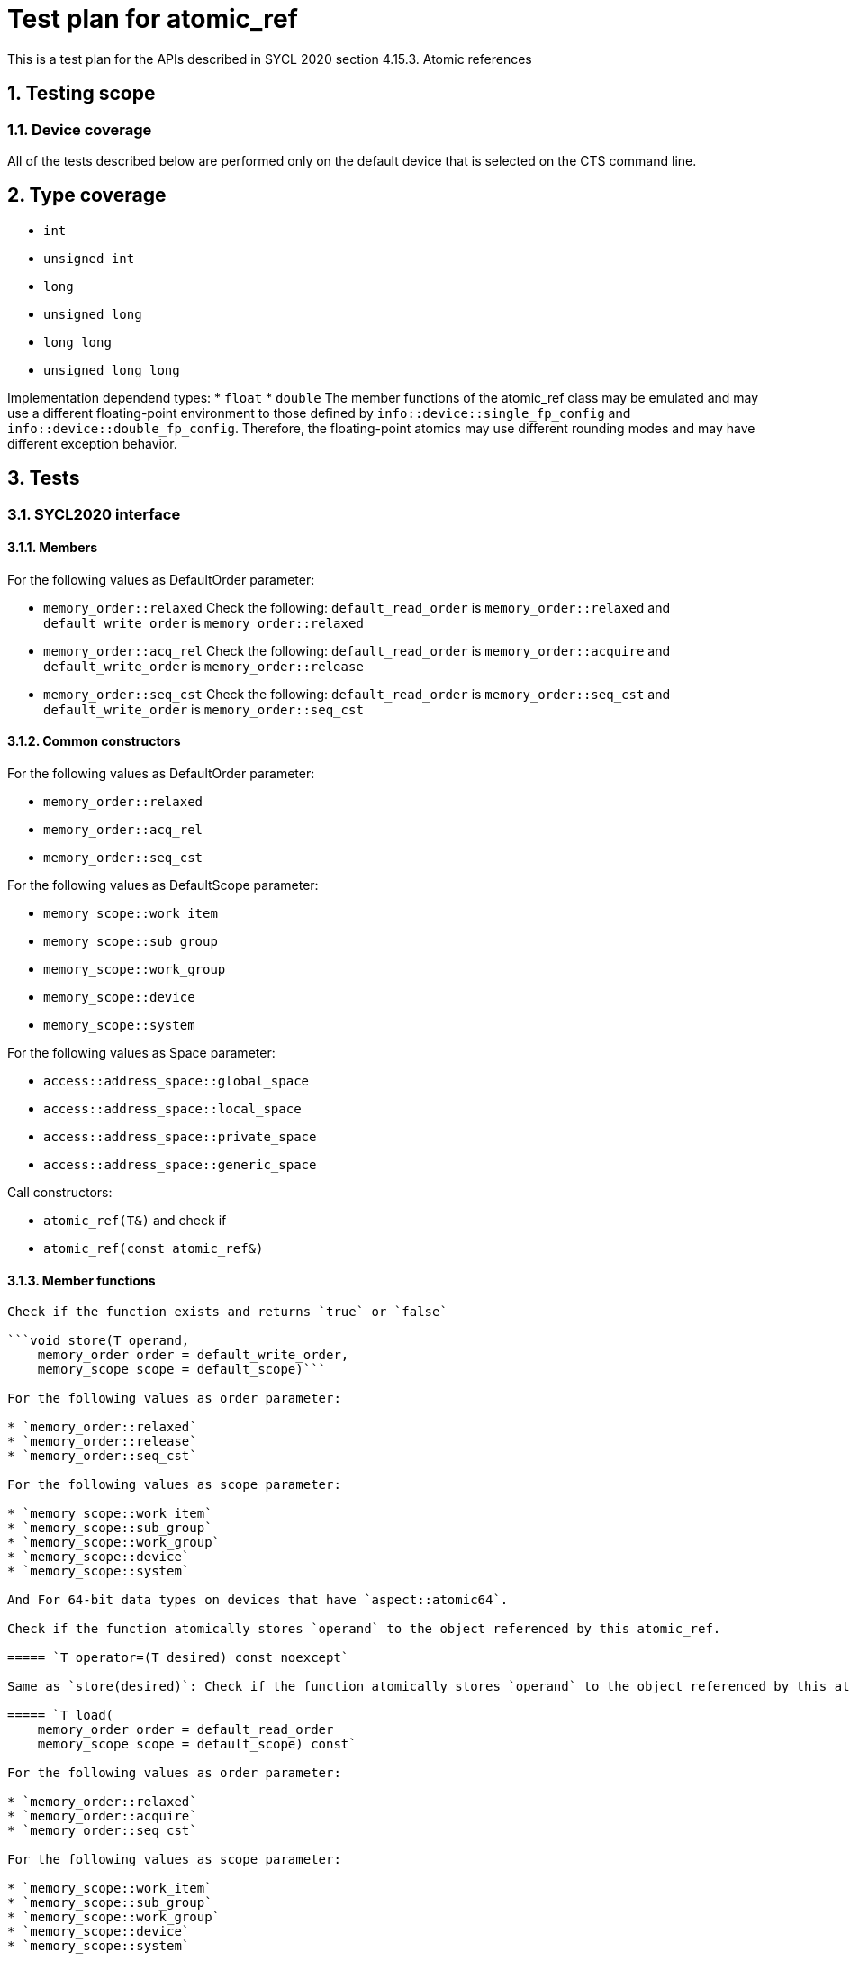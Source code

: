 :sectnums:
:xrefstyle: short

= Test plan for atomic_ref

This is a test plan for the APIs described in SYCL 2020 section 4.15.3. Atomic references

== Testing scope

=== Device coverage

All of the tests described below are performed only on the default device that
is selected on the CTS command line.

== Type coverage

* `int`
* `unsigned int`
* `long`
* `unsigned long`
* `long long`
* `unsigned long long`

Implementation dependend types:
* `float`
* `double`
The member functions of the atomic_ref class may be emulated and may use a different floating-point environment to those defined by `info::device::single_fp_config` and `info::device::double_fp_config`.
Therefore, the floating-point atomics may use different rounding modes and may have different exception behavior.

== Tests

=== SYCL2020 interface

==== Members

For the following values as DefaultOrder parameter:

* `memory_order::relaxed`
Check the following:
`default_read_order` is `memory_order::relaxed` and
`default_write_order` is `memory_order::relaxed`


* `memory_order::acq_rel`
Check the following:
`default_read_order` is `memory_order::acquire` and
`default_write_order` is `memory_order::release`

* `memory_order::seq_cst`
Check the following:
`default_read_order` is `memory_order::seq_cst` and
`default_write_order` is `memory_order::seq_cst`


==== Common constructors

For the following values as DefaultOrder parameter:

* `memory_order::relaxed`
* `memory_order::acq_rel`
* `memory_order::seq_cst`

For the following values as DefaultScope parameter:

* `memory_scope::work_item`
* `memory_scope::sub_group`
* `memory_scope::work_group`
* `memory_scope::device`
* `memory_scope::system`

For the following values as Space parameter:

* `access::address_space::global_space`
* `access::address_space::local_space`
* `access::address_space::private_space`
* `access::address_space::generic_space`

Call constructors:

* `atomic_ref(T&)` and check if
* `atomic_ref(const atomic_ref&)`

==== Member functions

```bool is_lock_free()```

Check if the function exists and returns `true` or `false`

```void store(T operand,
    memory_order order = default_write_order,
    memory_scope scope = default_scope)```

For the following values as order parameter:

* `memory_order::relaxed`
* `memory_order::release`
* `memory_order::seq_cst`

For the following values as scope parameter:

* `memory_scope::work_item`
* `memory_scope::sub_group`
* `memory_scope::work_group`
* `memory_scope::device`
* `memory_scope::system`

And For 64-bit data types on devices that have `aspect::atomic64`.

Check if the function atomically stores `operand` to the object referenced by this atomic_ref.

===== `T operator=(T desired) const noexcept`

Same as `store(desired)`: Check if the function atomically stores `operand` to the object referenced by this atomic_ref.

===== `T load(
    memory_order order = default_read_order
    memory_scope scope = default_scope) const`

For the following values as order parameter:

* `memory_order::relaxed`
* `memory_order::acquire`
* `memory_order::seq_cst`

For the following values as scope parameter:

* `memory_scope::work_item`
* `memory_scope::sub_group`
* `memory_scope::work_group`
* `memory_scope::device`
* `memory_scope::system`

And For 64-bit data types on devices that have `aspect::atomic64`.

Check if the function atomically loads the value of `operand` referenced by this atomic_ref.

===== `operator T() const`

Equivalent to load(): Check if the function atomically loads the value of `operand` referenced by this atomic_ref.

===== `T exchange(T operand,
    memory_order order = default_read_modify_write_order,
    memory_scope scope = default_scope) const`

For the following values as order parameter:

* `memory_order::relaxed`
* `memory_order::acquire`
* `memory_order::seq_cst`

For the following values as scope parameter:

* `memory_scope::work_item`
* `memory_scope::sub_group`
* `memory_scope::work_group`
* `memory_scope::device`
* `memory_scope::system`

And For 64-bit data types on devices that have `aspect::atomic64`.

Check if atomically replaces the value of the object referenced by this atomic_ref with value operand and returns the original value of the referenced object. 

===== `bool compare_exchange_weak(T &expected, T desired,
    memory_order success,
    memory_order failure,
    memory_scope scope = default_scope) const`

For the following values as success and failure parameter:

* `memory_order::relaxed`
* `memory_order::acquire`
* `memory_order::seq_cst`

For the following values as scope parameter:

* `memory_scope::work_item`
* `memory_scope::sub_group`
* `memory_scope::work_group`
* `memory_scope::device`
* `memory_scope::system`

And For 64-bit data types on devices that have `aspect::atomic64`.

For equal values: it attempts to replaces the value of the referenced object with the value of `desired`. This may not be checked since it is non-deterministic.

For uneual values: check if it assigns the original value of the referenced object to `expected`.

Also check if it returns `true` when the comparison operation and replacement operation were successful.

===== `bool compare_exchange_weak(T &expected, T desired,
    memory_order order = default_read_modify_write_order,
    memory_scope scope = default_scope) const`

Same as above: Equivalent to `compare_exchange_weak(expected, desired, order, order, scope)`.

===== `bool compare_exchange_strong(T &expected, T desired,
    memory_order success,
    memory_order failure,
    memory_scope scope = default_scope) const`

For the following values as success and failure parameter:

* `memory_order::relaxed`
* `memory_order::acquire`
* `memory_order::seq_cst`

For the following values as scope parameter:

* `memory_scope::work_item`
* `memory_scope::sub_group`
* `memory_scope::work_group`
* `memory_scope::device`
* `memory_scope::system`

And For 64-bit data types on devices that have `aspect::atomic64`.

For equal values: check if it replaces the value of the referenced object with the value of `desired`.

For uneual values: check if it assigns the original value of the referenced object to `expected`.

Also check if it returns `true` when the comparison operation was successful.

===== `bool compare_exchange_strong(T &expected, T desired,
    memory_order order =
    default_read_modify_write_order) const`

Same as above: Equivalent to `compare_exchange_strong(expected, desired, order, order, scope)`.

==== Additional member functions available on an object of type `atomic_ref<T>` for integral `T`

For the following values as order parameter:

* `memory_order::relaxed`
* `memory_order::acquire`
* `memory_order::seq_cst`
* `memory_order::release`

For the following values as scope parameter:

* `memory_scope::work_item`
* `memory_scope::sub_group`
* `memory_scope::work_group`
* `memory_scope::device`
* `memory_scope::system`

And For 64-bit data types on devices that have `aspect::atomic64`.

===== `T fetch_add(T operand,
    memory_order order = default_read_modify_write_order,
    memory_scope scope = default_scope) const`

Check if it atomically adds operand to the value of the object referenced by this atomic_ref and assigns the result to the value of the referenced object. 
Check if it returns the original value of the referenced object. 

===== `T operator+=(T operand) const`

Same as above: Equivalent to `fetch_add(operand) + operand`.

===== `T operator++(int) const`

Same as `fetch_add`: Equivalent to `fetch_add(1)`.

===== `T operator++() const`

Same as `fetch_add`: Equivalent to `fetch_add(1) + 1`.

===== `T fetch_sub(T operand,
    memory_order order = default_read_modify_write_order,
    memory_scope scope = default_scope) const`

Check if it atomically subtracts operand from the value of the object referenced by this atomic_ref and assigns the result to the value of the referenced object.
Check if it returns the original value of the referenced object.

===== `T operator-=(T operand) const`

Same as above: Equivalent to `fetch_sub(operand) - operand`.

===== `T operator--(int) const`

Same as `fetch_sub`: Equivalent to `fetch_sub(1)`.

===== `T operator--() const`

Same as `fetch_add`: Equivalent to fetch_sub(1) - 1.

===== `T fetch_and(T operand,
    memory_order order = default_read_modify_write_order,
    memory_scope scope = default_scope) const`

Check if it atomically performs a bitwise AND between operand and the value of the object referenced by this atomic_ref, and assigns the result to the value of the referenced object.
Check if it returns the original value of the referenced object.

===== `T operator&=(T operand) const`
	
Same as above: Equivalent to `fetch_and(operand) & operand`.

===== `T fetch_or(T operand,
    memory_order order = default_read_modify_write_order,
    memory_scope scope = default_scope) const`

Check if it atomically performs a bitwise OR between operand and the value of the object referenced by this atomic_ref, and assigns the result to the value of the referenced object.
Check if it returns the original value of the referenced object.

===== `T operator|=(T operand) const`

Same as above: Equivalent to `fetch_or(operand) | operand`.

===== `T fetch_xor(T operand,
    memory_order order = default_read_modify_write_order,
    memory_scope scope = default_scope) const`

Check if it atomically performs a bitwise XOR between operand and the value of the object referenced by this atomic_ref, and assigns the result to the value of the referenced object.
Check if it returns the original value of the referenced object.

===== `T operator^=(T operand) const`

Same as above: Equivalent to `fetch_xor(operand) ^ operand`.

===== `T fetch_min(T operand,
    memory_order order = default_read_modify_write_order,
    memory_scope scope = default_scope) const`

Check if it atomically computes the minimum of operand and the value of the object referenced by this atomic_ref, and assigns the result to the value of the referenced object.
Check if it returns the original value of the referenced object. 

===== `T fetch_max(T operand,
    memory_order order = default_read_modify_write_order,
    memory_scope scope = default_scope) const`

Check if it atomically computes the maximum of operand and the value of the object referenced by this atomic_ref, and assigns the result to the value of the referenced object.
Check if it returns the original value of the referenced object. 

==== Additional member functions available on an object of type `atomic_ref<T>` for floating-point `T`

For the following values as order parameter:

* `memory_order::relaxed`
* `memory_order::acquire`
* `memory_order::seq_cst`
* `memory_order::release`

For the following values as scope parameter:

* `memory_scope::work_item`
* `memory_scope::sub_group`
* `memory_scope::work_group`
* `memory_scope::device`
* `memory_scope::system`

And For 64-bit data types on devices that have `aspect::atomic64`.

===== `T fetch_add(T operand,
    memory_order order = default_read_modify_write_order,
    memory_scope scope = default_scope) const`

Check if it atomically adds operand to the value of the object referenced by this atomic_ref and assigns the result to the value of the referenced object.
Check if it returns the original value of the referenced object.

===== `T operator+=(T operand) const`

Same as above: Equivalent to `fetch_add(operand) + operand`.

===== `T fetch_sub(T operand,
    memory_order order = default_read_modify_write_order,
    memory_scope scope = default_scope) const`

Check if it atomically subtracts operand from the value of the object referenced by this atomic_ref and assigns the result to the value of the referenced object.
Check if it returns the original value of the referenced object.

===== `T operator-=(T operand) const`

Same as above: Equivalent to `fetch_sub(operand) - operand`.

===== `T fetch_min(T operand,
    memory_order order = default_read_modify_write_order,
    memory_scope scope = default_scope) const`

Check if it atomically computes the minimum of operand and the value of the object referenced by this atomic_ref, and assigns the result to the value of the referenced object. 
Check if it returns the original value of the referenced object.

===== `T fetch_max(T operand,
    memory_order order = default_read_modify_write_order,
    memory_scope scope = default_scope) const`

Check if it atomically computes the maximum of operand and the value of the object referenced by this atomic_ref, and assigns the result to the value of the referenced object.
Check if it returns the original value of the referenced object.
